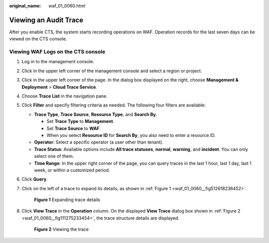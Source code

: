 :original_name: waf_01_0060.html

.. _waf_01_0060:

Viewing an Audit Trace
======================

After you enable CTS, the system starts recording operations on WAF. Operation records for the last seven days can be viewed on the CTS console.

Viewing WAF Logs on the CTS console
-----------------------------------

#. Log in to the management console.

#. Click |image1| in the upper left corner of the management console and select a region or project.

#. Click |image2| in the upper left corner of the page. In the dialog box displayed on the right, choose **Management & Deployment** > **Cloud Trace Service**.

#. Choose **Trace List** in the navigation pane.

#. Click **Filter** and specify filtering criteria as needed. The following four filters are available:

   -  **Trace Type**, **Trace Source**, **Resource Type**, and **Search By**.

      -  Set **Trace Type** to **Management**.
      -  Set **Trace Source** to **WAF**.
      -  When you select **Resource ID** for **Search By**, you also need to enter a resource ID.

   -  **Operator**: Select a specific operator (a user other than tenant).
   -  **Trace Status**: Available options include **All trace statuses**, **normal**, **warning**, and **incident**. You can only select one of them.
   -  **Time Range**: In the upper right corner of the page, you can query traces in the last 1 hour, last 1 day, last 1 week, or within a customized period.

#. Click **Query**.

#. Click |image3| on the left of a trace to expand its details, as shown in :ref:`Figure 1 <waf_01_0060__fig512618236452>`.

   .. _waf_01_0060__fig512618236452:

   .. figure:: /_static/images/en-us_image_0216882896.png
      :alt: **Figure 1** Expanding trace details

      **Figure 1** Expanding trace details

#. Click **View Trace** in the **Operation** column. On the displayed **View Trace** dialog box shown in :ref:`Figure 2 <waf_01_0060__fig111275233454>`, the trace structure details are displayed.

   .. _waf_01_0060__fig111275233454:

   .. figure:: /_static/images/en-us_image_0110861334.jpg
      :alt: **Figure 2** Viewing the trace

      **Figure 2** Viewing the trace

.. |image1| image:: /_static/images/en-us_image_0000001538688185.jpg
.. |image2| image:: /_static/images/en-us_image_0000001538689725.png
.. |image3| image:: /_static/images/en-us_image_0210924459.png
